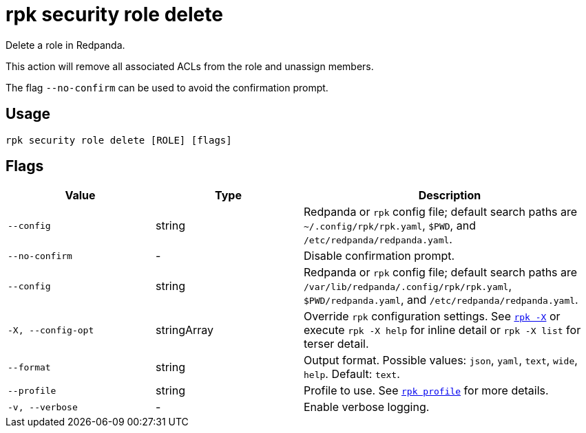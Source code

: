 = rpk security role delete
// tag::single-source[]

Delete a role in Redpanda.

This action will remove all associated ACLs from the role and unassign members.

The flag `--no-confirm` can be used to avoid the confirmation prompt.

== Usage

[,bash]
----
rpk security role delete [ROLE] [flags]
----

== Flags

[cols="1m,1a,2a"]
|===
|*Value* |*Type* |*Description*

|--config |string |Redpanda or `rpk` config file; default search paths are `~/.config/rpk/rpk.yaml`, `$PWD`, and `/etc/redpanda/redpanda.yaml`.

|--no-confirm |- |Disable confirmation prompt.

|--config |string |Redpanda or `rpk` config file; default search paths are `/var/lib/redpanda/.config/rpk/rpk.yaml`, `$PWD/redpanda.yaml`, and `/etc/redpanda/redpanda.yaml`.

|-X, --config-opt |stringArray |Override `rpk` configuration settings. See xref:reference:rpk/rpk-x-options.adoc[`rpk -X`] or execute `rpk -X help` for inline detail or `rpk -X list` for terser detail.

|--format |string |Output format. Possible values: `json`, `yaml`, `text`, `wide`, `help`. Default: `text`.

|--profile |string |Profile to use. See xref:reference:rpk/rpk-profile.adoc[`rpk profile`] for more details.

|-v, --verbose |- |Enable verbose logging.
|===

// end::single-source[]